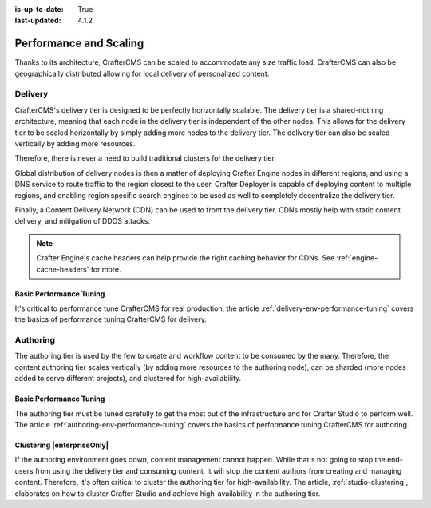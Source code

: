 :is-up-to-date: True
:last-updated: 4.1.2

.. index:: Performance and Scaling, Optimization, Clustering, CDN, Multi-region, Global Delivery

=======================
Performance and Scaling
=======================
Thanks to its architecture, CrafterCMS can be scaled to accommodate any size traffic load. CrafterCMS can also be geographically distributed allowing for local delivery of personalized content.

^^^^^^^^
Delivery
^^^^^^^^
CrafterCMS's delivery tier is designed to be perfectly horizontally scalable. The delivery tier is a shared-nothing architecture, meaning that each node in the delivery tier is independent of the other nodes. This allows for the delivery tier to be scaled horizontally by simply adding more nodes to the delivery tier. The delivery tier can also be scaled vertically by adding more resources.

Therefore, there is never a need to build traditional clusters for the delivery tier.

Global distribution of delivery nodes is then a matter of deploying Crafter Engine nodes in different regions, and using a DNS service to route traffic to the region closest to the user. Crafter Deployer is capable of deploying content to multiple regions, and enabling region specific search engines to be used as well to completely decentralize the delivery tier.

Finally, a Content Delivery Network (CDN) can be used to front the delivery tier. CDNs mostly help with static content delivery, and mitigation of DDOS attacks.

.. note:: Crafter Engine's cache headers can help provide the right caching behavior for CDNs. See :ref:`engine-cache-headers` for more.

""""""""""""""""""""""""
Basic Performance Tuning
""""""""""""""""""""""""
It's critical to performance tune CrafterCMS for real production, the article :ref:`delivery-env-performance-tuning` covers the basics of performance tuning CrafterCMS for delivery.

^^^^^^^^^
Authoring
^^^^^^^^^
The authoring tier is used by the few to create and workflow content to be consumed by the many. Therefore, the content authoring tier scales vertically (by adding more resources to the authoring node), can be sharded (more nodes added to serve different projects), and clustered for high-availability.

""""""""""""""""""""""""
Basic Performance Tuning
""""""""""""""""""""""""
The authoring tier must be tuned carefully to get the most out of the infrastructure and for Crafter Studio to perform well. The article :ref:`authoring-env-performance-tuning` covers the basics of performance tuning CrafterCMS for authoring.

"""""""""""""""""""""""""""
Clustering |enterpriseOnly|
"""""""""""""""""""""""""""
If the authoring environment goes down, content management cannot happen. While that's not going to stop the end-users from using the delivery tier and consuming content, it will stop the content authors from creating and managing content. Therefore, it's often critical to cluster the authoring tier for high-availability. The article, :ref:`studio-clustering`, elaborates on how to cluster Crafter Studio and achieve high-availability in the authoring tier.


